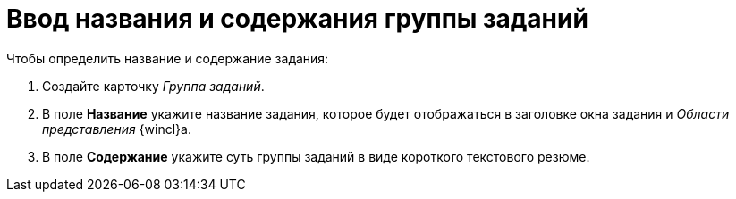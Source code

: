 = Ввод названия и содержания группы заданий

.Чтобы определить название и содержание задания:
. Создайте карточку _Группа заданий_.
. В поле *Название* укажите название задания, которое будет отображаться в заголовке окна задания и _Области представления_ {wincl}а.
. В поле *Содержание* укажите суть группы заданий в виде короткого текстового резюме.
